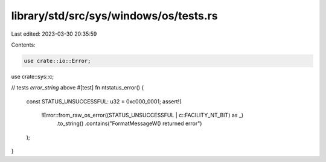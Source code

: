 library/std/src/sys/windows/os/tests.rs
=======================================

Last edited: 2023-03-30 20:35:59

Contents:

.. code-block:: rs

    use crate::io::Error;
use crate::sys::c;

// tests `error_string` above
#[test]
fn ntstatus_error() {
    const STATUS_UNSUCCESSFUL: u32 = 0xc000_0001;
    assert!(
        !Error::from_raw_os_error((STATUS_UNSUCCESSFUL | c::FACILITY_NT_BIT) as _)
            .to_string()
            .contains("FormatMessageW() returned error")
    );
}


